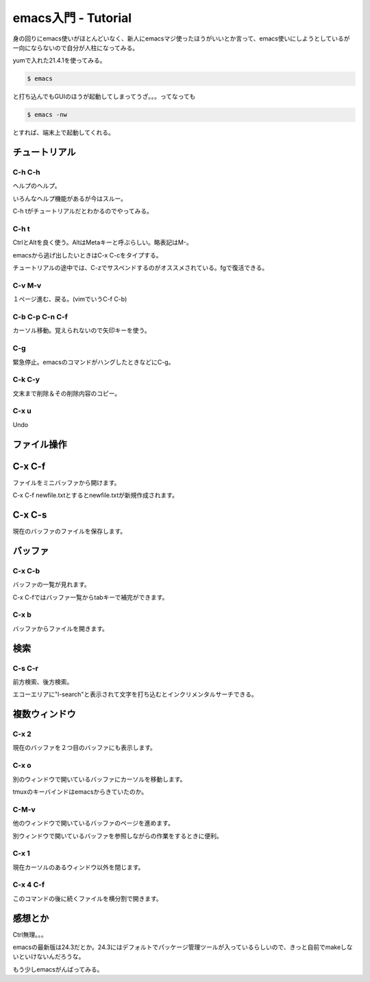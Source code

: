 emacs入門 - Tutorial
====================

身の回りにemacs使いがほとんどいなく、新人にemacsマジ使ったほうがいいとか言って、emacs使いにしようとしているが一向にならないので自分が人柱になってみる。

yumで入れた21.4.1を使ってみる。

.. code-block:: bash

  $ emacs

と打ち込んでもGUIのほうが起動してしまってうざ。。。ってなっても

.. code-block:: bash

  $ emacs -nw

とすれば、端末上で起動してくれる。

チュートリアル
--------------

C-h C-h
^^^^^^^

ヘルプのヘルプ。

いろんなヘルプ機能があるが今はスルー。

C-h tがチュートリアルだとわかるのでやってみる。

C-h t
^^^^^

CtrlとAltを良く使う。AltはMetaキーと呼ぶらしい。略表記はM-。

emacsから逃げ出したいときはC-x C-cをタイプする。

チュートリアルの途中では、C-zでサスペンドするのがオススメされている。fgで復活できる。

C-v M-v
^^^^^^^

１ページ進む、戻る。(vimでいうC-f C-b)

C-b C-p C-n C-f
^^^^^^^^^^^^^^^

カーソル移動。覚えられないので矢印キーを使う。

C-g
^^^

緊急停止。emacsのコマンドがハングしたときなどにC-g。

C-k C-y
^^^^^^^

文末まで削除＆その削除内容のコピー。

C-x u
^^^^^

Undo

ファイル操作
------------

C-x C-f
-------

ファイルをミニバッファから開けます。

C-x C-f newfile.txtとするとnewfile.txtが新規作成されます。

C-x C-s
-------

現在のバッファのファイルを保存します。

バッファ
--------

C-x C-b
^^^^^^^

バッファの一覧が見れます。

C-x C-fではバッファ一覧からtabキーで補完ができます。

C-x b
^^^^^

バッファからファイルを開きます。

検索
----

C-s C-r
^^^^^^^

前方検索、後方検索。

エコーエリアに"l-search"と表示されて文字を打ち込むとインクリメンタルサーチできる。

複数ウィンドウ
--------------

C-x 2
^^^^^

現在のバッファを２つ目のバッファにも表示します。

C-x o
^^^^^

別のウィンドウで開いているバッファにカーソルを移動します。

tmuxのキーバインドはemacsからきていたのか。

C-M-v
^^^^^

他のウィンドウで開いているバッファのページを進めます。

別ウィンドウで開いているバッファを参照しながらの作業をするときに便利。

C-x 1
^^^^^

現在カーソルのあるウィンドウ以外を閉じます。

C-x 4 C-f
^^^^^^^^^

このコマンドの後に続くファイルを横分割で開きます。


感想とか
--------

Ctrl無理。。。

emacsの最新版は24.3だとか。24.3にはデフォルトでパッケージ管理ツールが入っているらしいので、きっと自前でmakeしないといけないんだろうな。

もう少しemacsがんばってみる。


.. author:: default
.. categories:: none
.. tags:: emacs
.. comments::
